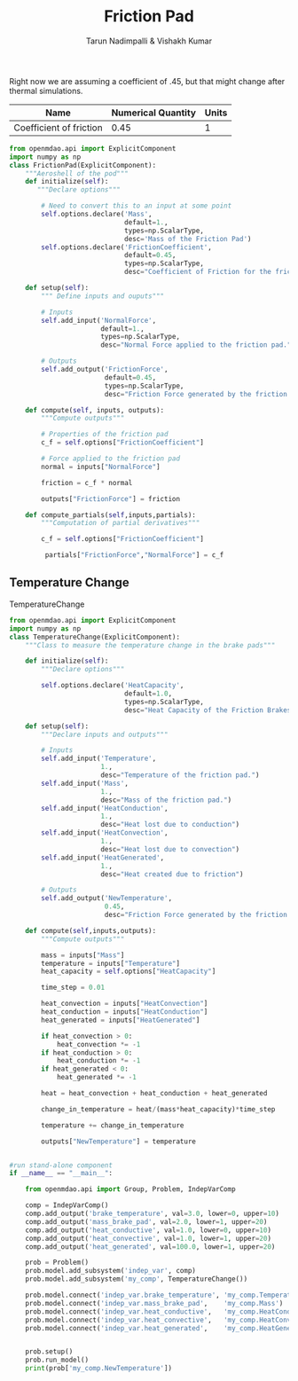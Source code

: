 #+TITLE: Friction Pad
#+AUTHOR: Tarun Nadimpalli & Vishakh Kumar

Right now we are assuming a coefficient of .45, but that might change after thermal simulations.


| Name                    | Numerical Quantity | Units |
|-------------------------+--------------------+-------|
| Coefficient of friction |               0.45 |     1 |

#+BEGIN_SRC python :tangle frictionPad.py
from openmdao.api import ExplicitComponent
import numpy as np
class FrictionPad(ExplicitComponent):
    """Aeroshell of the pod"""
    def initialize(self):
       """Declare options"""
    
        # Need to convert this to an input at some point
        self.options.declare('Mass', 
                             default=1.,
                             types=np.ScalarType,
                             desc='Mass of the Friction Pad')
        self.options.declare('FrictionCoefficient',
                             default=0.45,
                             types=np.ScalarType,
                             desc="Coefficient of Friction for the friction pad")

    def setup(self):
        """ Define inputs and ouputs"""
        
        # Inputs
        self.add_input('NormalForce',
                       default=1.,
                       types=np.ScalarType,
                       desc="Normal Force applied to the friction pad.")

        # Outputs
        self.add_output('FrictionForce',
                        default=0.45,
                        types=np.ScalarType,
                        desc="Friction Force generated by the friction pad")

    def compute(self, inputs, outputs):
        """Compute outputs"""
        
        # Properties of the friction pad
        c_f = self.options["FrictionCoefficient"]
        
        # Force applied to the friction pad
        normal = inputs["NormalForce"]
        
        friction = c_f * normal

        outputs["FrictionForce"] = friction

    def compute_partials(self,inputs,partials):
        """Computation of partial derivatives"""
        
        c_f = self.options["FrictionCoefficient"]
        
         partials["FrictionForce","NormalForce"] = c_f
#+END_SRC

** Temperature Change


#+NAME: TemperatureChange
#+CAPTION: TemperatureChange
#+BEGIN_SRC python :tangle temperatureChange.py
from openmdao.api import ExplicitComponent
import numpy as np
class TemperatureChange(ExplicitComponent):
    """Class to measure the temperature change in the brake pads"""

    def initialize(self):
        """Declare options"""
    
        self.options.declare('HeatCapacity',
                             default=1.0,
                             types=np.ScalarType,
                             desc="Heat Capacity of the Friction Brakes")

    def setup(self):
        """Declare inputs and outputs"""
        
        # Inputs
        self.add_input('Temperature',
                       1.,
                       desc="Temperature of the friction pad.")
        self.add_input('Mass',
                       1.,
                       desc="Mass of the friction pad.")
        self.add_input('HeatConduction',
                       1.,
                       desc="Heat lost due to conduction")
        self.add_input('HeatConvection',
                       1.,
                       desc="Heat lost due to convection")
        self.add_input('HeatGenerated',
                       1.,
                       desc="Heat created due to friction")

        # Outputs
        self.add_output('NewTemperature',
                        0.45,
                        desc="Friction Force generated by the friction pad")
        
    def compute(self,inputs,outputs):
        """Compute outputs"""

        mass = inputs["Mass"]
        temperature = inputs["Temperature"]
        heat_capacity = self.options["HeatCapacity"]
        
        time_step = 0.01

        heat_convection = inputs["HeatConvection"]
        heat_conduction = inputs["HeatConduction"]
        heat_generated = inputs["HeatGenerated"]

        if heat_convection > 0:
            heat_convection *= -1
        if heat_conduction > 0:
            heat_conduction *= -1
        if heat_generated < 0:
            heat_generated *= -1

        heat = heat_convection + heat_conduction + heat_generated

        change_in_temperature = heat/(mass*heat_capacity)*time_step

        temperature += change_in_temperature

        outputs["NewTemperature"] = temperature


#run stand-alone component
if __name__ == "__main__":

    from openmdao.api import Group, Problem, IndepVarComp

    comp = IndepVarComp()
    comp.add_output('brake_temperature', val=3.0, lower=0, upper=10)
    comp.add_output('mass_brake_pad', val=2.0, lower=1, upper=20)
    comp.add_output('heat_conductive', val=1.0, lower=0, upper=10)
    comp.add_output('heat_convective', val=1.0, lower=1, upper=20)
    comp.add_output('heat_generated', val=100.0, lower=1, upper=20)

    prob = Problem()
    prob.model.add_subsystem('indep_var', comp)
    prob.model.add_subsystem('my_comp', TemperatureChange())

    prob.model.connect('indep_var.brake_temperature', 'my_comp.Temperature')
    prob.model.connect('indep_var.mass_brake_pad',    'my_comp.Mass')
    prob.model.connect('indep_var.heat_conductive',   'my_comp.HeatConduction')
    prob.model.connect('indep_var.heat_convective',   'my_comp.HeatConvection')
    prob.model.connect('indep_var.heat_generated',    'my_comp.HeatGenerated')


    prob.setup()
    prob.run_model()
    print(prob['my_comp.NewTemperature'])
#+END_SRC

#+RESULTS: TemperatureChange
